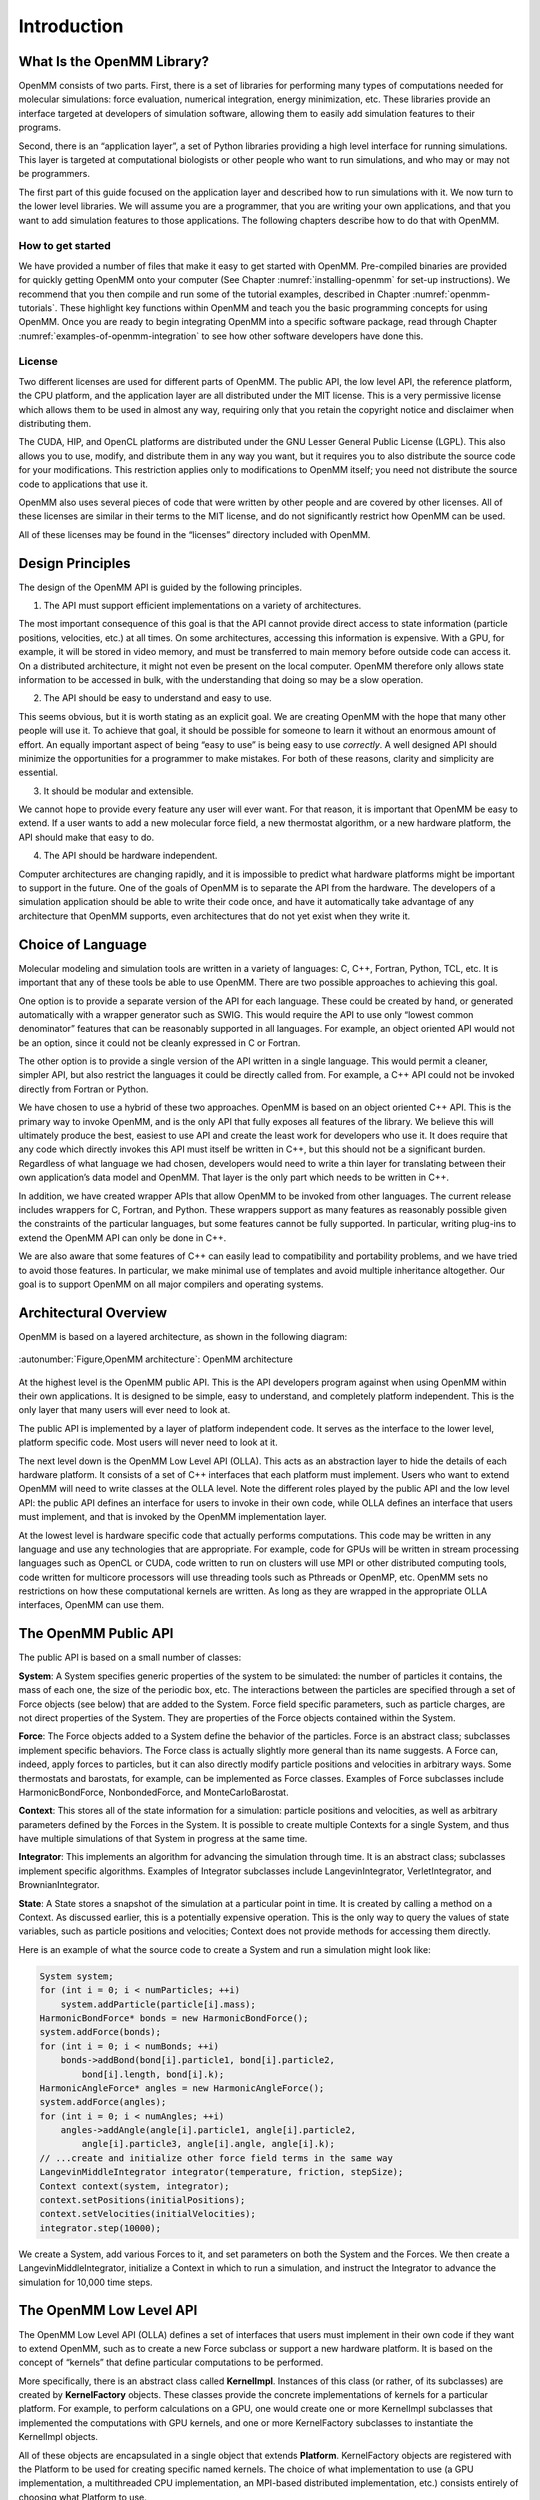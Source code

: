 .. _the-openmm-library-introduction:

Introduction
############


What Is the OpenMM Library?
***************************

OpenMM consists of two parts.  First, there is a set of libraries for performing
many types of computations needed for molecular simulations: force evaluation,
numerical integration, energy minimization, etc.  These libraries provide an
interface targeted at developers of simulation software, allowing them to easily
add simulation features to their programs.

Second, there is an “application layer”, a set of Python libraries providing a
high level interface for running simulations.  This layer is targeted at
computational biologists or other people who want to run simulations, and who
may or may not be programmers.

The first part of this guide focused on the application layer and described how to run
simulations with it.  We now turn to the lower level libraries.  We will assume
you are a programmer, that you are writing your own applications, and that you
want to add simulation features to those applications.  The following chapters
describe how to do that with OpenMM.

How to get started
==================

We have provided a number of files that make it easy to get started with OpenMM.
Pre-compiled binaries are provided for quickly getting OpenMM onto your computer
(See Chapter :numref:`installing-openmm` for set-up instructions).  We recommend that you then
compile and run some of the tutorial examples, described in Chapter :numref:`openmm-tutorials`.
These highlight key functions within OpenMM and teach you the basic programming concepts for using
OpenMM.  Once you are ready to begin integrating OpenMM into a specific software package, read
through Chapter :numref:`examples-of-openmm-integration` to see how other software developers have
done this.

License
========

Two different licenses are used for different parts of OpenMM.  The public API,
the low level API, the reference platform, the CPU platform, and the application
layer are all distributed under the MIT
license.  This is a very permissive license which allows them to be used in
almost any way, requiring only that you retain the copyright notice and
disclaimer when distributing them.

The CUDA, HIP, and OpenCL platforms are distributed under the GNU Lesser General
Public License (LGPL).  This also allows you to use, modify, and distribute them
in any way you want, but it requires you to also distribute the source code for
your modifications.  This restriction applies only to modifications to OpenMM
itself; you need not distribute the source code to applications that use it.

OpenMM also uses several pieces of code that were written by other people and
are covered by other licenses.  All of these licenses are similar in their terms
to the MIT license, and do not significantly restrict how OpenMM can be used.

All of these licenses may be found in the “licenses” directory included with
OpenMM.


Design Principles
*****************

The design of the OpenMM API is guided by the following principles.

1. The API must support efficient implementations on a variety of architectures.

The most important consequence of this goal is that the API cannot provide
direct access to state information (particle positions, velocities, etc.) at all
times.  On some architectures, accessing this information is expensive.  With a
GPU, for example, it will be stored in video memory, and must be transferred to
main memory before outside code can access it.  On a distributed architecture,
it might not even be present on the local computer.  OpenMM therefore only
allows state information to be accessed in bulk, with the understanding that
doing so may be a slow operation.

2. The API should be easy to understand and easy to use.

This seems obvious, but it is worth stating as an explicit goal.  We are
creating OpenMM with the hope that many other people will use it.  To achieve
that goal, it should be possible for someone to learn it without an enormous
amount of effort.  An equally important aspect of being “easy to use” is being
easy to use *correctly*\ .  A well designed API should minimize the
opportunities for a programmer to make mistakes.  For both of these reasons,
clarity and simplicity are essential.

3. It should be modular and extensible.

We cannot hope to provide every feature any user will ever want.  For that
reason, it is important that OpenMM be easy to extend.  If a user wants to add a
new molecular force field, a new thermostat algorithm, or a new hardware
platform, the API should make that easy to do.

4. The API should be hardware independent.

Computer architectures are changing rapidly, and it is impossible to predict
what hardware platforms might be important to support in the future.  One of the
goals of OpenMM is to separate the API from the hardware.  The developers of a
simulation application should be able to write their code once, and have it
automatically take advantage of any architecture that OpenMM supports, even
architectures that do not yet exist when they write it.

Choice of Language
******************

Molecular modeling and simulation tools are written in a variety of languages:
C, C++, Fortran, Python, TCL, etc.  It is important that any of these tools be
able to use OpenMM.  There are two possible approaches to achieving this goal.

One option is to provide a separate version of the API for each language.  These
could be created by hand, or generated automatically with a wrapper generator
such as SWIG.  This would require the API to use only “lowest common
denominator” features that can be reasonably supported in all languages.  For
example, an object oriented API would not be an option, since it could not be
cleanly expressed in C or Fortran.

The other option is to provide a single version of the API written in a single
language.  This would permit a cleaner, simpler API, but also restrict the
languages it could be directly called from.  For example, a C++ API could not be
invoked directly from Fortran or Python.

We have chosen to use a hybrid of these two approaches.  OpenMM is based on an
object oriented C++ API.  This is the primary way to invoke OpenMM, and is the
only API that fully exposes all features of the library.  We believe this will
ultimately produce the best, easiest to use API and create the least work for
developers who use it.  It does require that any code which directly invokes
this API must itself be written in C++, but this should not be a significant
burden.  Regardless of what language we had chosen, developers would need to
write a thin layer for translating between their own application’s data model
and OpenMM.  That layer is the only part which needs to be written in C++.

In addition, we have created wrapper APIs that allow OpenMM to be invoked from
other languages.  The current release includes wrappers for C, Fortran, and
Python.  These wrappers support as many features as reasonably possible given
the constraints of the particular languages, but some features cannot be fully
supported.  In particular, writing plug-ins to extend the OpenMM API can only be
done in C++.

We are also aware that some features of C++ can easily lead to compatibility and
portability problems, and we have tried to avoid those features.  In particular,
we make minimal use of templates and avoid multiple inheritance altogether.  Our
goal is to support OpenMM on all major compilers and operating systems.

Architectural Overview
**********************

OpenMM is based on a layered architecture, as shown in the following diagram:


.. figure:: ../../images/ArchitectureLayers.jpg
   :align: center
   :width: 100%

   :autonumber:`Figure,OpenMM architecture`:  OpenMM architecture

At the highest level is the OpenMM public API.  This is the API developers
program against when using OpenMM within their own applications.  It is designed
to be simple, easy to understand, and completely platform independent.  This is
the only layer that many users will ever need to look at.

The public API is implemented by a layer of platform independent code.  It
serves as the interface to the lower level, platform specific code.  Most users
will never need to look at it.

The next level down is the OpenMM Low Level API (OLLA).  This acts as an
abstraction layer to hide the details of each hardware platform.  It consists of
a set of C++ interfaces that each platform must implement.  Users who want to
extend OpenMM will need to write classes at the OLLA level.  Note the different
roles played by the public API and the low level API: the public API defines an
interface for users to invoke in their own code, while OLLA defines an interface
that users must implement, and that is invoked by the OpenMM implementation
layer.

At the lowest level is hardware specific code that actually performs
computations.  This code may be written in any language and use any technologies
that are appropriate.  For example, code for GPUs will be written in stream
processing languages such as OpenCL or CUDA, code written to run on clusters
will use MPI or other distributed computing tools, code written for multicore
processors will use threading tools such as Pthreads or OpenMP, etc.  OpenMM
sets no restrictions on how these computational kernels are written.  As long as
they are wrapped in the appropriate OLLA interfaces, OpenMM can use them.

.. _the-openmm-public-api:

The OpenMM Public API
*********************

The public API is based on a small number of classes:

**System**\ : A System specifies generic properties of the system to be
simulated: the number of particles it contains, the mass of each one, the size
of the periodic box, etc.  The interactions between the particles are specified
through a set of Force objects (see below) that are added to the System.  Force
field specific parameters, such as particle charges, are not direct properties
of the System.  They are properties of the Force objects contained within the
System.

**Force**\ : The Force objects added to a System define the behavior of the
particles.  Force is an abstract class; subclasses implement specific behaviors.
The Force class is actually slightly more general than its name suggests.  A
Force can, indeed, apply forces to particles, but it can also directly modify
particle positions and velocities in arbitrary ways.  Some thermostats and
barostats, for example, can be implemented as Force classes.  Examples of Force
subclasses include HarmonicBondForce, NonbondedForce, and MonteCarloBarostat.

**Context**\ : This stores all of the state information for a simulation:
particle positions and velocities, as well as arbitrary parameters defined by
the Forces in the System.  It is possible to create multiple Contexts for a
single System, and thus have multiple simulations of that System in progress at
the same time.

**Integrator**\ : This implements an algorithm for advancing the simulation
through time.  It is an abstract class; subclasses implement specific
algorithms.  Examples of Integrator subclasses include LangevinIntegrator,
VerletIntegrator, and BrownianIntegrator.

**State**\ : A State stores a snapshot of the simulation at a particular point
in time.  It is created by calling a method on a Context.  As discussed earlier,
this is a potentially expensive operation.  This is the only way to query the
values of state variables, such as particle positions and velocities; Context
does not provide methods for accessing them directly.

Here is an example of what the source code to create a System and run a
simulation might look like:

.. code-block:: c

    System system;
    for (int i = 0; i < numParticles; ++i)
        system.addParticle(particle[i].mass);
    HarmonicBondForce* bonds = new HarmonicBondForce();
    system.addForce(bonds);
    for (int i = 0; i < numBonds; ++i)
        bonds->addBond(bond[i].particle1, bond[i].particle2,
            bond[i].length, bond[i].k);
    HarmonicAngleForce* angles = new HarmonicAngleForce();
    system.addForce(angles);
    for (int i = 0; i < numAngles; ++i)
        angles->addAngle(angle[i].particle1, angle[i].particle2,
            angle[i].particle3, angle[i].angle, angle[i].k);
    // ...create and initialize other force field terms in the same way
    LangevinMiddleIntegrator integrator(temperature, friction, stepSize);
    Context context(system, integrator);
    context.setPositions(initialPositions);
    context.setVelocities(initialVelocities);
    integrator.step(10000);

We create a System, add various Forces to it, and set parameters on both the
System and the Forces.  We then create a LangevinMiddleIntegrator, initialize a
Context in which to run a simulation, and instruct the Integrator to advance the
simulation for 10,000 time steps.

The OpenMM Low Level API
************************

The OpenMM Low Level API (OLLA) defines a set of interfaces that users must
implement in their own code if they want to extend OpenMM, such as to create a
new Force subclass or support a new hardware platform.  It is based on the
concept of “kernels” that define particular computations to be performed.

More specifically, there is an abstract class called **KernelImpl**\ .
Instances of this class (or rather, of its subclasses) are created by
**KernelFactory** objects.  These classes provide the concrete implementations
of kernels for a particular platform.  For example, to perform calculations on a
GPU, one would create one or more KernelImpl subclasses that implemented the
computations with GPU kernels, and one or more KernelFactory subclasses to
instantiate the KernelImpl objects.

All of these objects are encapsulated in a single object that extends
**Platform**\ . KernelFactory objects are registered with the Platform to be
used for creating specific named kernels.  The choice of what implementation to
use (a GPU implementation, a multithreaded CPU implementation, an MPI-based
distributed implementation, etc.) consists entirely of choosing what Platform to
use.

As discussed so far, the low level API is not in any way specific to molecular
simulation; it is a fairly generic computational API.  In addition to defining
the generic classes, OpenMM also defines abstract subclasses of KernelImpl
corresponding to specific calculations.  For example, there is a class called
CalcHarmonicBondForceKernel to implement HarmonicBondForce and a class called
IntegrateLangevinMiddleStepKernel to implement LangevinMiddleIntegrator.  It is
these classes for which each Platform must provide a concrete subclass.

This architecture is designed to allow easy extensibility.  To support a new
hardware platform, for example, you create concrete subclasses of all the
abstract kernel classes, then create appropriate factories and a Platform
subclass to bind everything together.  Any program that uses OpenMM can then use
your implementation simply by specifying your Platform subclass as the platform
to use.

Alternatively, you might want to create a new Force subclass to implement a new
type of interaction.  To do this, define an abstract KernelImpl subclass
corresponding to the new force, then write the Force class to use it.  Any
Platform can support the new Force by providing a concrete implementation of
your KernelImpl subclass.  Furthermore, you can easily provide that
implementation yourself, even for existing Platforms created by other people.
Simply create a new KernelFactory subclass for your kernel and register it with
the Platform object.  The goal is to have a completely modular system.  Each
module, which might be distributed as an independent library, can either add new
features to existing platforms or support existing features on new platforms.

In fact, there is nothing “special” about the kernel classes defined by OpenMM.
They are simply KernelImpl subclasses that happen to be used by Forces and
Integrators that happen to be bundled with OpenMM.  They are treated exactly
like any other KernelImpl, including the ones you define yourself.

It is important to understand that OLLA defines an interface, not an
implementation.  It would be easy to assume a one-to-one correspondence between
KernelImpl objects and the pieces of code that actually perform calculations,
but that need not be the case.  For a GPU implementation, for example, a single
KernelImpl might invoke several GPU kernels.  Alternatively, a single GPU kernel
might perform the calculations of several KernelImpl subclasses.

.. _platforms:

Platforms
*********

This release of OpenMM contains the following Platform subclasses:

**ReferencePlatform**\ : This is designed to serve as reference code for
writing other platforms.  It is written with simplicity and clarity in mind, not
performance.

**CpuPlatform**\ : This platform provides high performance when running on
conventional CPUs.

**CudaPlatform**\ : This platform is implemented using the CUDA language, and
performs calculations on Nvidia GPUs.

**HipPlatform**\ : This platform is implemented using the HIP language, and
performs calculations on ROCm-compatible AMD GPUs.

**OpenCLPlatform**\ : This platform is implemented using the OpenCL language,
and performs calculations on a variety of types of GPUs and CPUs.

The choice of which platform to use for a simulation depends on various factors:

#. The Reference platform is much slower than the others, and therefore is
   rarely used for production simulations.
#. The CPU platform is usually the fastest choice when a fast GPU is not
   available.  However, it requires the CPU to support SSE 4.1.  That includes most
   CPUs made in the last several years, but this platform may not be available on
   some older computers.  Also, for simulations that use certain features
   (primarily the various “custom” force classes), it may be faster to use the
   OpenCL platform running on the CPU.
#. The CUDA platform can be used with NVIDIA GPUs.  For using an AMD GPU,
   use the HIP platform (or the OpenCL platform which is usually slower), for
   using an Intel GPU, use the OpenCL platform.
#. The AMOEBA force field works with all platforms, but the performance
   of the Reference and CPU platforms is usually too slow to be useful.
